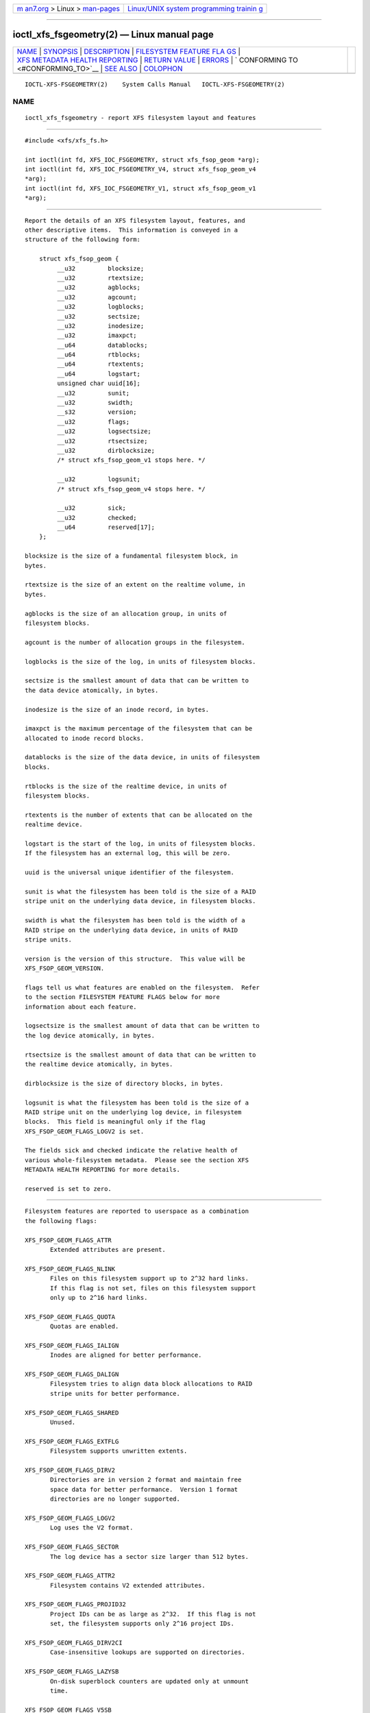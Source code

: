 .. container:: page-top

.. container:: nav-bar

   +----------------------------------+----------------------------------+
   | `m                               | `Linux/UNIX system programming   |
   | an7.org <../../../index.html>`__ | trainin                          |
   | > Linux >                        | g <http://man7.org/training/>`__ |
   | `man-pages <../index.html>`__    |                                  |
   +----------------------------------+----------------------------------+

--------------

ioctl_xfs_fsgeometry(2) — Linux manual page
===========================================

+-----------------------------------+-----------------------------------+
| `NAME <#NAME>`__ \|               |                                   |
| `SYNOPSIS <#SYNOPSIS>`__ \|       |                                   |
| `DESCRIPTION <#DESCRIPTION>`__ \| |                                   |
| `FILESYSTEM FEATURE FLA           |                                   |
| GS <#FILESYSTEM_FEATURE_FLAGS>`__ |                                   |
| \|                                |                                   |
| `XFS METADATA HEALTH REPORTING <# |                                   |
| XFS_METADATA_HEALTH_REPORTING>`__ |                                   |
| \|                                |                                   |
| `RETURN VALUE <#RETURN_VALUE>`__  |                                   |
| \| `ERRORS <#ERRORS>`__ \|        |                                   |
| `                                 |                                   |
| CONFORMING TO <#CONFORMING_TO>`__ |                                   |
| \| `SEE ALSO <#SEE_ALSO>`__ \|    |                                   |
| `COLOPHON <#COLOPHON>`__          |                                   |
+-----------------------------------+-----------------------------------+
| .. container:: man-search-box     |                                   |
+-----------------------------------+-----------------------------------+

::

   IOCTL-XFS-FSGEOMETRY(2)    System Calls Manual   IOCTL-XFS-FSGEOMETRY(2)

NAME
-------------------------------------------------

::

          ioctl_xfs_fsgeometry - report XFS filesystem layout and features


---------------------------------------------------------

::

          #include <xfs/xfs_fs.h>

          int ioctl(int fd, XFS_IOC_FSGEOMETRY, struct xfs_fsop_geom *arg);
          int ioctl(int fd, XFS_IOC_FSGEOMETRY_V4, struct xfs_fsop_geom_v4
          *arg);
          int ioctl(int fd, XFS_IOC_FSGEOMETRY_V1, struct xfs_fsop_geom_v1
          *arg);


---------------------------------------------------------------

::

          Report the details of an XFS filesystem layout, features, and
          other descriptive items.  This information is conveyed in a
          structure of the following form:

              struct xfs_fsop_geom {
                   __u32         blocksize;
                   __u32         rtextsize;
                   __u32         agblocks;
                   __u32         agcount;
                   __u32         logblocks;
                   __u32         sectsize;
                   __u32         inodesize;
                   __u32         imaxpct;
                   __u64         datablocks;
                   __u64         rtblocks;
                   __u64         rtextents;
                   __u64         logstart;
                   unsigned char uuid[16];
                   __u32         sunit;
                   __u32         swidth;
                   __s32         version;
                   __u32         flags;
                   __u32         logsectsize;
                   __u32         rtsectsize;
                   __u32         dirblocksize;
                   /* struct xfs_fsop_geom_v1 stops here. */

                   __u32         logsunit;
                   /* struct xfs_fsop_geom_v4 stops here. */

                   __u32         sick;
                   __u32         checked;
                   __u64         reserved[17];
              };

          blocksize is the size of a fundamental filesystem block, in
          bytes.

          rtextsize is the size of an extent on the realtime volume, in
          bytes.

          agblocks is the size of an allocation group, in units of
          filesystem blocks.

          agcount is the number of allocation groups in the filesystem.

          logblocks is the size of the log, in units of filesystem blocks.

          sectsize is the smallest amount of data that can be written to
          the data device atomically, in bytes.

          inodesize is the size of an inode record, in bytes.

          imaxpct is the maximum percentage of the filesystem that can be
          allocated to inode record blocks.

          datablocks is the size of the data device, in units of filesystem
          blocks.

          rtblocks is the size of the realtime device, in units of
          filesystem blocks.

          rtextents is the number of extents that can be allocated on the
          realtime device.

          logstart is the start of the log, in units of filesystem blocks.
          If the filesystem has an external log, this will be zero.

          uuid is the universal unique identifier of the filesystem.

          sunit is what the filesystem has been told is the size of a RAID
          stripe unit on the underlying data device, in filesystem blocks.

          swidth is what the filesystem has been told is the width of a
          RAID stripe on the underlying data device, in units of RAID
          stripe units.

          version is the version of this structure.  This value will be
          XFS_FSOP_GEOM_VERSION.

          flags tell us what features are enabled on the filesystem.  Refer
          to the section FILESYSTEM FEATURE FLAGS below for more
          information about each feature.

          logsectsize is the smallest amount of data that can be written to
          the log device atomically, in bytes.

          rtsectsize is the smallest amount of data that can be written to
          the realtime device atomically, in bytes.

          dirblocksize is the size of directory blocks, in bytes.

          logsunit is what the filesystem has been told is the size of a
          RAID stripe unit on the underlying log device, in filesystem
          blocks.  This field is meaningful only if the flag
          XFS_FSOP_GEOM_FLAGS_LOGV2 is set.

          The fields sick and checked indicate the relative health of
          various whole-filesystem metadata.  Please see the section XFS
          METADATA HEALTH REPORTING for more details.

          reserved is set to zero.


-----------------------------------------------------------------------------------------

::

          Filesystem features are reported to userspace as a combination
          the following flags:

          XFS_FSOP_GEOM_FLAGS_ATTR
                 Extended attributes are present.

          XFS_FSOP_GEOM_FLAGS_NLINK
                 Files on this filesystem support up to 2^32 hard links.
                 If this flag is not set, files on this filesystem support
                 only up to 2^16 hard links.

          XFS_FSOP_GEOM_FLAGS_QUOTA
                 Quotas are enabled.

          XFS_FSOP_GEOM_FLAGS_IALIGN
                 Inodes are aligned for better performance.

          XFS_FSOP_GEOM_FLAGS_DALIGN
                 Filesystem tries to align data block allocations to RAID
                 stripe units for better performance.

          XFS_FSOP_GEOM_FLAGS_SHARED
                 Unused.

          XFS_FSOP_GEOM_FLAGS_EXTFLG
                 Filesystem supports unwritten extents.

          XFS_FSOP_GEOM_FLAGS_DIRV2
                 Directories are in version 2 format and maintain free
                 space data for better performance.  Version 1 format
                 directories are no longer supported.

          XFS_FSOP_GEOM_FLAGS_LOGV2
                 Log uses the V2 format.

          XFS_FSOP_GEOM_FLAGS_SECTOR
                 The log device has a sector size larger than 512 bytes.

          XFS_FSOP_GEOM_FLAGS_ATTR2
                 Filesystem contains V2 extended attributes.

          XFS_FSOP_GEOM_FLAGS_PROJID32
                 Project IDs can be as large as 2^32.  If this flag is not
                 set, the filesystem supports only 2^16 project IDs.

          XFS_FSOP_GEOM_FLAGS_DIRV2CI
                 Case-insensitive lookups are supported on directories.

          XFS_FSOP_GEOM_FLAGS_LAZYSB
                 On-disk superblock counters are updated only at unmount
                 time.

          XFS_FSOP_GEOM_FLAGS_V5SB
                 Metadata blocks are self describing and contain checksums.

          XFS_FSOP_GEOM_FLAGS_FTYPE
                 Directories contain inode types in directory entries.

          XFS_FSOP_GEOM_FLAGS_FINOBT
                 Filesystem maintains an index of free inodes.

          XFS_FSOP_GEOM_FLAGS_SPINODES
                 Filesystem may allocate discontiguous inode chunks when
                 free space is fragmented.

          XFS_FSOP_GEOM_FLAGS_RMAPBT
                 Filesystem stores reverse mappings of blocks to owners.

          XFS_FSOP_GEOM_FLAGS_REFLINK
                 Filesystem supports sharing blocks between files.


---------------------------------------------------------------------------------------------------

::

          The online filesystem checking utility scans metadata and records
          what it finds in the kernel incore state.  The following scheme
          is used for userspace to read the incore health status of the
          filesystem:

          • If a given sick flag is set in sick, then that piece of
            metadata has been observed to be damaged.  The same bit should
            be set in checked.

          • If a given sick flag is set in checked but is not set in sick,
            then that piece of metadata has been checked and is not faulty.

          • If a given sick flag is not set in checked, then no conclusion
            can be made.

          The following flags apply to these fields:

              XFS_FSOP_GEOM_SICK_COUNTERS
                     Inode and space summary counters.

              XFS_FSOP_GEOM_SICK_UQUOTA
                     User quota information.

              XFS_FSOP_GEOM_SICK_GQUOTA
                     Group quota information.

              XFS_FSOP_GEOM_SICK_PQUOTA
                     Project quota information.

              XFS_FSOP_GEOM_SICK_RT_BITMAP
                     Free space bitmap for the realtime device.

              XFS_FSOP_GEOM_SICK_RT_SUMMARY
                     Free space summary for the realtime device.


-----------------------------------------------------------------

::

          On error, -1 is returned, and errno is set to indicate the error.


-----------------------------------------------------

::

          Error codes can be one of, but are not limited to, the following:

          EFAULT The kernel was not able to copy into the userspace buffer.

          EFSBADCRC
                 Metadata checksum validation failed while performing the
                 query.

          EFSCORRUPTED
                 Metadata corruption was encountered while performing the
                 query.

          EIO    An I/O error was encountered while performing the query.


-------------------------------------------------------------------

::

          This API is specific to XFS filesystem on the Linux kernel.


---------------------------------------------------------

::

          ioctl(2)

COLOPHON
---------------------------------------------------------

::

          This page is part of the xfsprogs (utilities for XFS filesystems)
          project.  Information about the project can be found at 
          ⟨http://xfs.org/⟩.  If you have a bug report for this manual page,
          send it to linux-xfs@vger.kernel.org.  This page was obtained
          from the project's upstream Git repository
          ⟨https://git.kernel.org/pub/scm/fs/xfs/xfsprogs-dev.git⟩ on
          2021-08-27.  (At that time, the date of the most recent commit
          that was found in the repository was 2021-08-20.)  If you
          discover any rendering problems in this HTML version of the page,
          or you believe there is a better or more up-to-date source for
          the page, or you have corrections or improvements to the
          information in this COLOPHON (which is not part of the original
          manual page), send a mail to man-pages@man7.org

   XFS                            2019-06-17        IOCTL-XFS-FSGEOMETRY(2)

--------------

Pages that refer to this page: `xfsctl(3) <../man3/xfsctl.3.html>`__

--------------

`Copyright and license for this manual
page <../man2/ioctl_xfs_fsgeometry.2.license.html>`__

--------------

.. container:: footer

   +-----------------------+-----------------------+-----------------------+
   | HTML rendering        |                       | |Cover of TLPI|       |
   | created 2021-08-27 by |                       |                       |
   | `Michael              |                       |                       |
   | Ker                   |                       |                       |
   | risk <https://man7.or |                       |                       |
   | g/mtk/index.html>`__, |                       |                       |
   | author of `The Linux  |                       |                       |
   | Programming           |                       |                       |
   | Interface <https:     |                       |                       |
   | //man7.org/tlpi/>`__, |                       |                       |
   | maintainer of the     |                       |                       |
   | `Linux man-pages      |                       |                       |
   | project <             |                       |                       |
   | https://www.kernel.or |                       |                       |
   | g/doc/man-pages/>`__. |                       |                       |
   |                       |                       |                       |
   | For details of        |                       |                       |
   | in-depth **Linux/UNIX |                       |                       |
   | system programming    |                       |                       |
   | training courses**    |                       |                       |
   | that I teach, look    |                       |                       |
   | `here <https://ma     |                       |                       |
   | n7.org/training/>`__. |                       |                       |
   |                       |                       |                       |
   | Hosting by `jambit    |                       |                       |
   | GmbH                  |                       |                       |
   | <https://www.jambit.c |                       |                       |
   | om/index_en.html>`__. |                       |                       |
   +-----------------------+-----------------------+-----------------------+

--------------

.. container:: statcounter

   |Web Analytics Made Easy - StatCounter|

.. |Cover of TLPI| image:: https://man7.org/tlpi/cover/TLPI-front-cover-vsmall.png
   :target: https://man7.org/tlpi/
.. |Web Analytics Made Easy - StatCounter| image:: https://c.statcounter.com/7422636/0/9b6714ff/1/
   :class: statcounter
   :target: https://statcounter.com/
